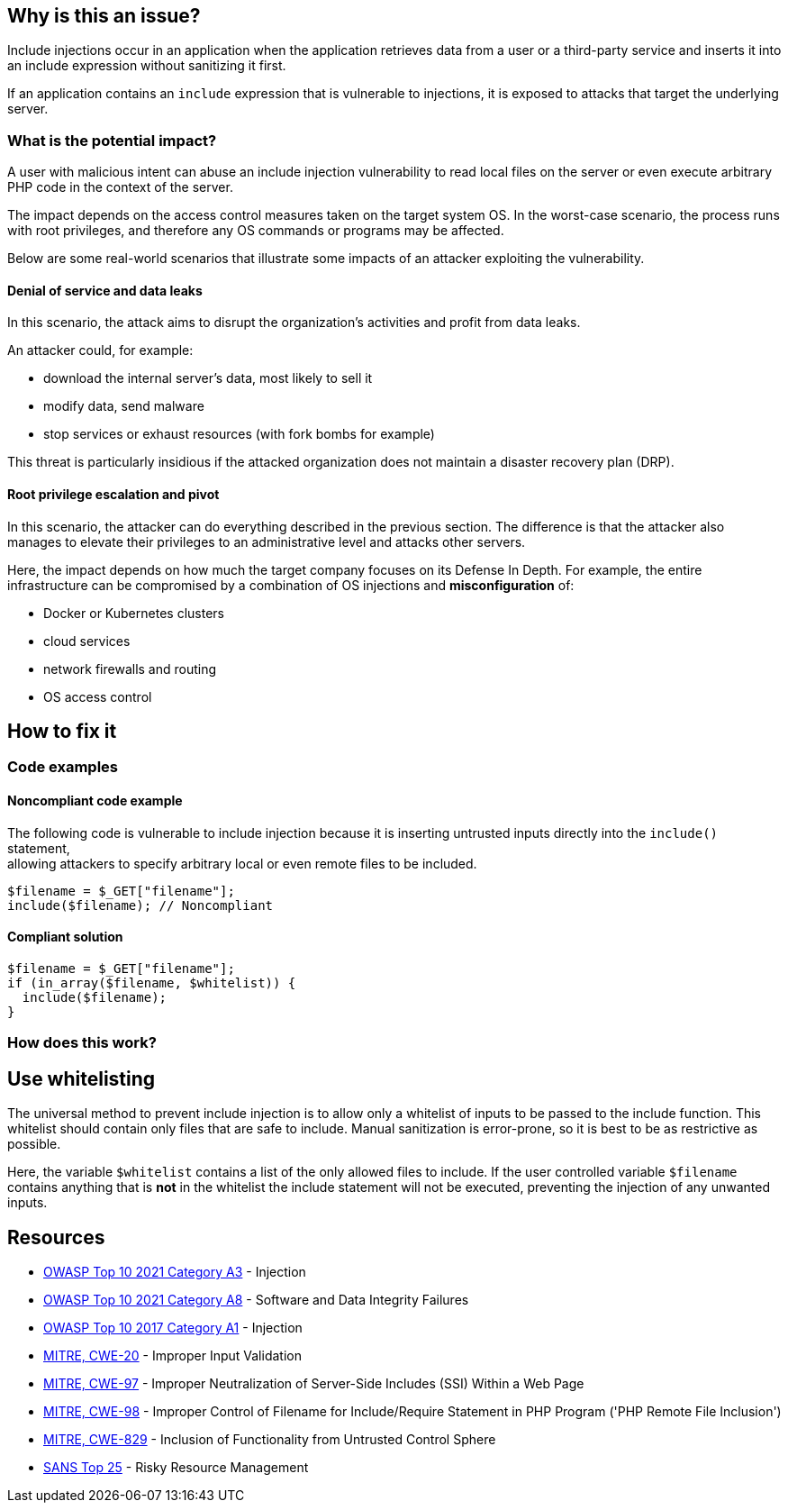 == Why is this an issue?

Include injections occur in an application when the application retrieves data from a
user or a third-party service and inserts it into an include expression without sanitizing it first.

If an application contains an `include` expression that is vulnerable to injections, 
it is exposed to attacks that target the underlying server.

=== What is the potential impact?
A user with malicious intent can abuse an include injection vulnerability to read local files on the server or even execute arbitrary PHP code in the context of the server.

The impact depends on the access control measures taken on the target system
OS. In the worst-case scenario, the process runs with root privileges, and
therefore any OS commands or programs may be affected.

Below are some real-world scenarios that illustrate some impacts of an attacker
exploiting the vulnerability.

==== Denial of service and data leaks

In this scenario, the attack aims to disrupt the organization's activities and
profit from data leaks.

An attacker could, for example:

* download the internal server's data, most likely to sell it
* modify data, send malware
* stop services or exhaust resources (with fork bombs for example)

This threat is particularly insidious if the attacked organization does not
maintain a disaster recovery plan (DRP).

==== Root privilege escalation and pivot

In this scenario, the attacker can do everything described in the previous
section. The difference is that the attacker also manages to elevate their
privileges to an administrative level and attacks other servers.

Here, the impact depends on how much the target company focuses on its Defense
In Depth. For example, the entire infrastructure can be compromised by a
combination of OS injections and *misconfiguration* of:

* Docker or Kubernetes clusters
* cloud services
* network firewalls and routing
* OS access control

== How to fix it

=== Code examples

==== Noncompliant code example
The following code is vulnerable to include injection because it
is inserting untrusted inputs directly into the `include()` statement, +
allowing attackers to specify arbitrary local or even remote files to be included.
[source,php]
----
$filename = $_GET["filename"];
include($filename); // Noncompliant
----


==== Compliant solution

[source,php]
----
$filename = $_GET["filename"];
if (in_array($filename, $whitelist)) {
  include($filename); 
}
----

=== How does this work?

== Use whitelisting

The universal method to prevent include injection is to allow only a whitelist of inputs to be passed to the include function.
This whitelist should contain only files that are safe to include. Manual sanitization is error-prone, so it is best to be as restrictive as possible.

Here, the variable `$whitelist` contains a list of the only allowed files to include. If the user controlled variable `$filename` contains anything that is **not** in the whitelist
the include statement will not be executed, preventing the injection of any unwanted inputs.

== Resources

* https://owasp.org/Top10/A03_2021-Injection/[OWASP Top 10 2021 Category A3] - Injection
* https://owasp.org/Top10/A08_2021-Software_and_Data_Integrity_Failures/[OWASP Top 10 2021 Category A8] - Software and Data Integrity Failures
* https://owasp.org/www-project-top-ten/2017/A1_2017-Injection[OWASP Top 10 2017 Category A1] - Injection
* https://cwe.mitre.org/data/definitions/20[MITRE, CWE-20] - Improper Input Validation
* https://cwe.mitre.org/data/definitions/97[MITRE, CWE-97] - Improper Neutralization of Server-Side Includes (SSI) Within a Web Page
* https://cwe.mitre.org/data/definitions/98[MITRE, CWE-98] - Improper Control of Filename for Include/Require Statement in PHP Program ('PHP Remote File Inclusion')
* https://cwe.mitre.org/data/definitions/829[MITRE, CWE-829] - Inclusion of Functionality from Untrusted Control Sphere
* https://www.sans.org/top25-software-errors/#cat2[SANS Top 25] - Risky Resource Management


ifdef::env-github,rspecator-view[]

'''
== Implementation Specification
(visible only on this page)

=== Message

Refactor this code to not use tainted, user-controlled data in include statements.


=== Highlighting

"[varname]" is tainted (assignments and parameters)

this argument is tainted (method invocations)

the returned value is tainted (returns & method invocations results)


endif::env-github,rspecator-view[]
